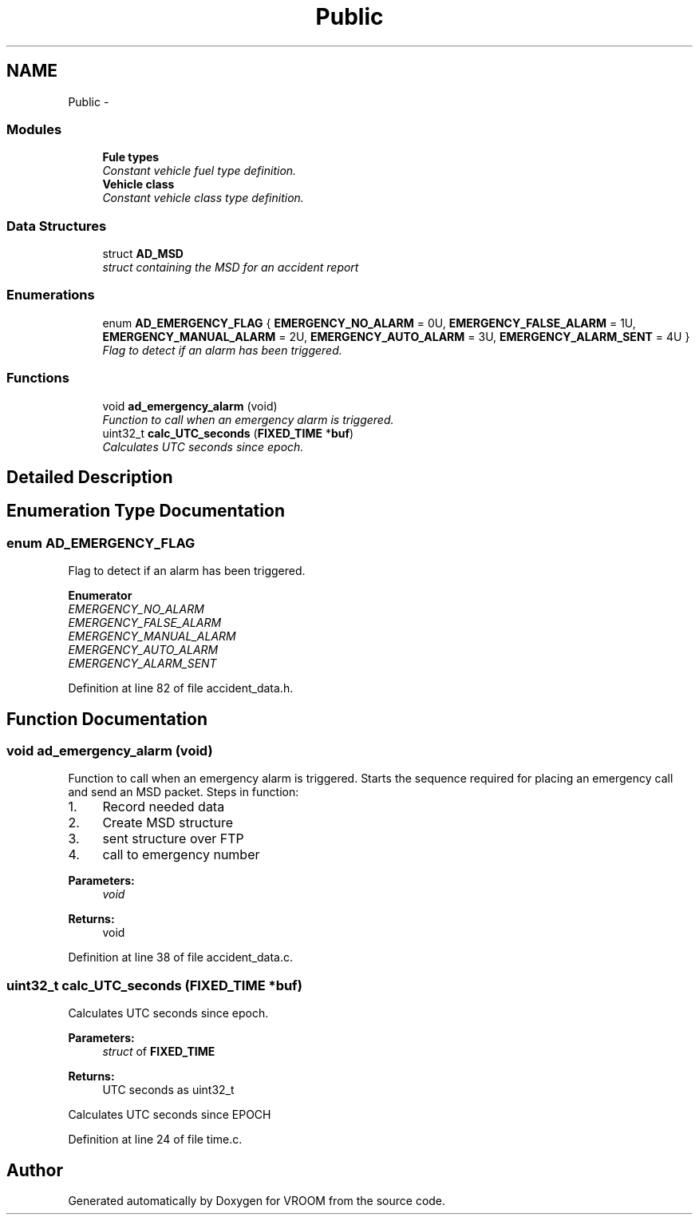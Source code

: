 .TH "Public" 3 "Thu Dec 11 2014" "Version v0.01" "VROOM" \" -*- nroff -*-
.ad l
.nh
.SH NAME
Public \- 
.SS "Modules"

.in +1c
.ti -1c
.RI "\fBFule types\fP"
.br
.RI "\fIConstant vehicle fuel type definition\&. \fP"
.ti -1c
.RI "\fBVehicle class\fP"
.br
.RI "\fIConstant vehicle class type definition\&. \fP"
.in -1c
.SS "Data Structures"

.in +1c
.ti -1c
.RI "struct \fBAD_MSD\fP"
.br
.RI "\fIstruct containing the MSD for an accident report \fP"
.in -1c
.SS "Enumerations"

.in +1c
.ti -1c
.RI "enum \fBAD_EMERGENCY_FLAG\fP { \fBEMERGENCY_NO_ALARM\fP = 0U, \fBEMERGENCY_FALSE_ALARM\fP = 1U, \fBEMERGENCY_MANUAL_ALARM\fP = 2U, \fBEMERGENCY_AUTO_ALARM\fP = 3U, \fBEMERGENCY_ALARM_SENT\fP = 4U }"
.br
.RI "\fIFlag to detect if an alarm has been triggered\&. \fP"
.in -1c
.SS "Functions"

.in +1c
.ti -1c
.RI "void \fBad_emergency_alarm\fP (void)"
.br
.RI "\fIFunction to call when an emergency alarm is triggered\&. \fP"
.ti -1c
.RI "uint32_t \fBcalc_UTC_seconds\fP (\fBFIXED_TIME\fP *\fBbuf\fP)"
.br
.RI "\fICalculates UTC seconds since epoch\&. \fP"
.in -1c
.SH "Detailed Description"
.PP 

.SH "Enumeration Type Documentation"
.PP 
.SS "enum \fBAD_EMERGENCY_FLAG\fP"

.PP
Flag to detect if an alarm has been triggered\&. 
.PP
\fBEnumerator\fP
.in +1c
.TP
\fB\fIEMERGENCY_NO_ALARM \fP\fP
.TP
\fB\fIEMERGENCY_FALSE_ALARM \fP\fP
.TP
\fB\fIEMERGENCY_MANUAL_ALARM \fP\fP
.TP
\fB\fIEMERGENCY_AUTO_ALARM \fP\fP
.TP
\fB\fIEMERGENCY_ALARM_SENT \fP\fP
.PP
Definition at line 82 of file accident_data\&.h\&.
.SH "Function Documentation"
.PP 
.SS "void ad_emergency_alarm (void)"

.PP
Function to call when an emergency alarm is triggered\&. Starts the sequence required for placing an emergency call and send an MSD packet\&. Steps in function:
.br
.IP "1." 4
Record needed data
.br

.IP "2." 4
Create MSD structure
.br

.IP "3." 4
sent structure over FTP
.br

.IP "4." 4
call to emergency number
.PP
.PP
\fBParameters:\fP
.RS 4
\fIvoid\fP 
.RE
.PP
\fBReturns:\fP
.RS 4
void 
.RE
.PP

.PP
Definition at line 38 of file accident_data\&.c\&.
.SS "uint32_t calc_UTC_seconds (\fBFIXED_TIME\fP *buf)"

.PP
Calculates UTC seconds since epoch\&. 
.PP
\fBParameters:\fP
.RS 4
\fIstruct\fP of \fBFIXED_TIME\fP
.RE
.PP
\fBReturns:\fP
.RS 4
UTC seconds as uint32_t
.RE
.PP
Calculates UTC seconds since EPOCH 
.PP
Definition at line 24 of file time\&.c\&.
.SH "Author"
.PP 
Generated automatically by Doxygen for VROOM from the source code\&.
